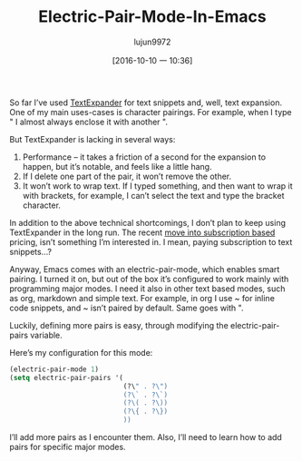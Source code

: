 #+TITLE: Electric-Pair-Mode-In-Emacs
#+URL: http://prodissues.com/2016/10/electric-pair-mode-in-emacs.html
#+AUTHOR: lujun9972
#+CATEGORY: raw
#+DATE: [2016-10-10 一 10:36]
#+OPTIONS: ^:{}


So far I’ve used [[https://textexpander.com][TextExpander]] for text snippets and, well, text expansion. One of my main uses-cases is
character pairings. For example, when I type " I almost always enclose it with another ".

But TextExpander is lacking in several ways:

1. Performance – it takes a friction of a second for the expansion to happen, but it’s notable, and feels like a little hang.
2. If I delete one part of the pair, it won’t remove the other.
3. It won’t work to wrap text. If I typed something, and then want to wrap it with brackets, for example, I can’t select the text and type the bracket character.

In addition to the above technical shortcomings, I don’t plan to keep using TextExpander in the long run. The
recent [[http://www.macworld.com/article/3052440/os-x/smile-updates-textexpander-and-switches-to-subscriptions.html][move into subscription based]] pricing, isn’t something I’m interested in. I mean, paying subscription to
text snippets…?

Anyway, Emacs comes with an electric-pair-mode, which enables smart pairing. I turned it on, but out of the
box it’s configured to work mainly with programming major modes. I need it also in other text based modes,
such as org, markdown and simple text. For example, in org I use ~ for inline code snippets, and ~ isn’t
paired by default. Same goes with ".

Luckily, defining more pairs is easy, through modifying the electric-pair-pairs variable.

Here’s my configuration for this mode:

#+BEGIN_SRC emacs-lisp
  (electric-pair-mode 1)
  (setq electric-pair-pairs '(
                              (?\" . ?\")
                              (?\` . ?\`)
                              (?\( . ?\))
                              (?\{ . ?\})
                              ))
#+END_SRC

I’ll add more pairs as I encounter them. Also, I’ll need to learn how to add pairs for specific major modes.

